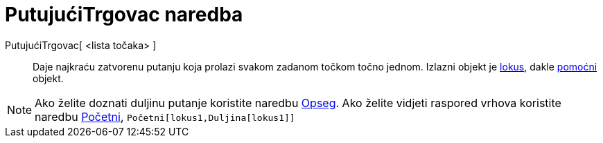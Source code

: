 = PutujućiTrgovac naredba
:page-en: commands/TravelingSalesman
ifdef::env-github[:imagesdir: /hr/modules/ROOT/assets/images]

PutujućiTrgovac[ <lista točaka> ]::
  Daje najkraću zatvorenu putanju koja prolazi svakom zadanom točkom točno jednom. Izlazni objekt je
  xref:/commands/Lokus.adoc[lokus], dakle xref:/Nezavisni_Zavisni_i_Pomoćni_objekti.adoc[pomoćni] objekt.

[NOTE]
====

Ako želite doznati duljinu putanje koristite naredbu xref:/commands/Opseg.adoc[Opseg]. Ako želite vidjeti raspored
vrhova koristite naredbu xref:/commands/Početni.adoc[Početni], `++Početni[lokus1,Duljina[lokus1]]++`

====
